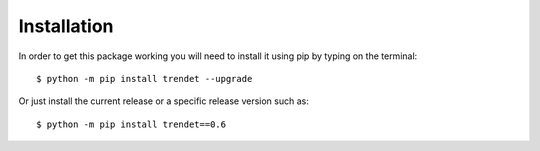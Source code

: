 Installation
============

In order to get this package working you will need to install it using pip by typing on the terminal::

    $ python -m pip install trendet --upgrade

Or just install the current release or a specific release version such as::

    $ python -m pip install trendet==0.6
